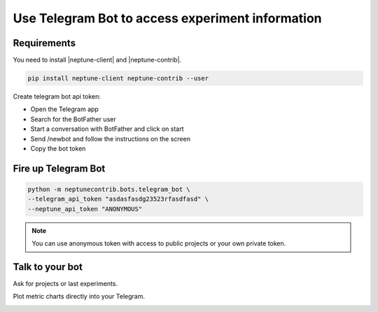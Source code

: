 Use Telegram Bot to access experiment information
=================================================

.. image:: ../_static/images/others/telegram_neptuneai.png
   :target: ../_static/images/others/telegram_neptuneai.png
   :alt: Telegram integration with Neptune

Requirements
------------

You need to install |neptune-client| and |neptune-contrib|.

.. code-block:: bash

    pip install neptune-client neptune-contrib --user

Create telegram bot api token:

* Open the Telegram app
* Search for the BotFather user
* Start a conversation with BotFather and click on start
* Send /newbot and follow the instructions on the screen
* Copy the bot token


Fire up Telegram Bot
--------------------

.. code-block:: bash

    python -m neptunecontrib.bots.telegram_bot \
    --telegram_api_token "asdasfasdg23523rfasdfasd" \
    --neptune_api_token "ANONYMOUS"

.. note:: You can use anonymous token with access to public projects or your own private token.

Talk to your bot
----------------

Ask for projects or last experiments.

.. image:: ../_static/images/telegram/telegram_conversation1.png
   :target: ../_static/images/telegram/telegram_conversation1.png
   :alt: Telegram integration with Neptune

Plot metric charts directly into your Telegram.

.. image:: ../_static/images/telegram/telegram_conversation2.png
   :target: ../_static/images/telegram/telegram_conversation2.png
   :alt: Telegram integration with Neptune


.. External links

.. |neptune-client| raw:: html

    <a href="https://github.com/neptune-ai/neptune-client" target="_blank">neptune-client</a>

.. |neptune-contrib| raw:: html

    <a href="https://github.com/neptune-ai/neptune-contrib" target="_blank">neptune-contrib</a>
